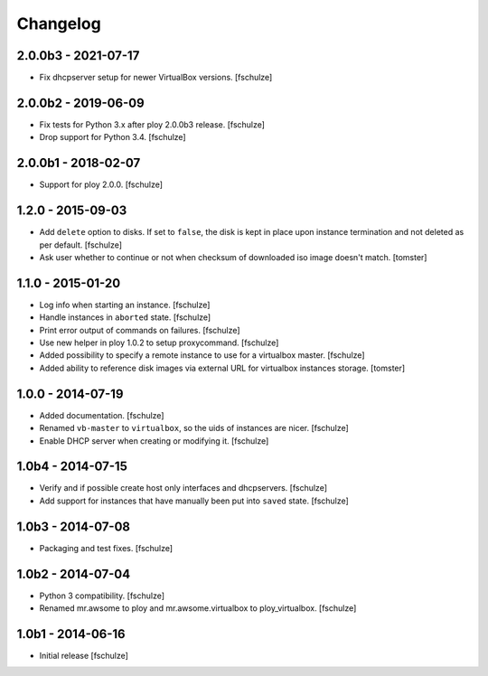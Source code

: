 Changelog
=========

2.0.0b3 - 2021-07-17
--------------------

* Fix dhcpserver setup for newer VirtualBox versions.
  [fschulze]


2.0.0b2 - 2019-06-09
--------------------

* Fix tests for Python 3.x after ploy 2.0.0b3 release.
  [fschulze]

* Drop support for Python 3.4.
  [fschulze]


2.0.0b1 - 2018-02-07
--------------------

* Support for ploy 2.0.0.
  [fschulze]


1.2.0 - 2015-09-03
------------------

* Add ``delete`` option to disks. If set to ``false``, the disk is kept in
  place upon instance termination and not deleted as per default.
  [fschulze]

* Ask user whether to continue or not when checksum of downloaded iso image
  doesn't match.
  [tomster]


1.1.0 - 2015-01-20
------------------

* Log info when starting an instance.
  [fschulze]

* Handle instances in ``aborted`` state.
  [fschulze]

* Print error output of commands on failures.
  [fschulze]

* Use new helper in ploy 1.0.2 to setup proxycommand.
  [fschulze]

* Added possibility to specify a remote instance to use for a virtualbox master.
  [fschulze]

* Added ability to reference disk images via external URL for virtualbox instances storage.
  [tomster]


1.0.0 - 2014-07-19
------------------

* Added documentation.
  [fschulze]

* Renamed ``vb-master`` to ``virtualbox``, so the uids of instances are nicer.
  [fschulze]

* Enable DHCP server when creating or modifying it.
  [fschulze]


1.0b4 - 2014-07-15
------------------

* Verify and if possible create host only interfaces and dhcpservers.
  [fschulze]

* Add support for instances that have manually been put into ``saved`` state.
  [fschulze]


1.0b3 - 2014-07-08
------------------

* Packaging and test fixes.
  [fschulze]


1.0b2 - 2014-07-04
------------------

* Python 3 compatibility.
  [fschulze]

* Renamed mr.awsome to ploy and mr.awsome.virtualbox to ploy_virtualbox.
  [fschulze]


1.0b1 - 2014-06-16
------------------

* Initial release
  [fschulze]

